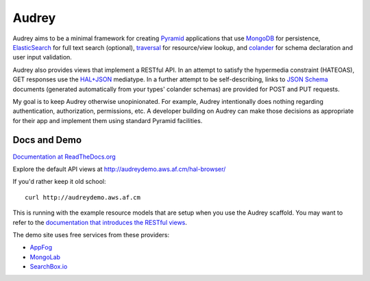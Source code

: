 Audrey
======

Audrey aims to be a minimal framework for creating `Pyramid <http://www.pylonsproject.org/>`_ applications that use `MongoDB <http://www.mongodb.org/>`_ for persistence, `ElasticSearch <http://www.elasticsearch.org/>`_ for full text search (optional), `traversal <http://docs.pylonsproject.org/projects/pyramid/en/1.4-branch/narr/traversal.html>`_ for resource/view lookup, and `colander <http://pypi.python.org/pypi/colander>`_ for schema declaration and user input validation.

Audrey also provides views that implement a RESTful API.  In an attempt to satisfy the hypermedia constraint (HATEOAS), GET responses use the `HAL+JSON <http://stateless.co/hal_specification.html>`_ mediatype.  In a further attempt to be self-describing, links to `JSON Schema <http://json-schema.org/>`_ documents (generated automatically from your types' colander schemas) are provided for POST and PUT requests.

My goal is to keep Audrey otherwise unopinionated.  For example, Audrey intentionally does nothing regarding authentication, authorization, permissions, etc.  A developer building on Audrey can make those decisions as appropriate for their app and implement them using standard Pyramid facilities.

Docs and Demo
-------------

`Documentation at ReadTheDocs.org <https://audrey.readthedocs.org/>`_

Explore the default API views at http://audreydemo.aws.af.cm/hal-browser/

If you'd rather keep it old school::

    curl http://audreydemo.aws.af.cm

This is running with the example resource models that are setup when you use the Audrey scaffold.  You may want to refer to the `documentation that introduces the RESTful views <https://audrey.readthedocs.org/en/latest/introduction.html#restful-views>`_.

The demo site uses free services from these providers:

* `AppFog <https://www.appfog.com/>`_
* `MongoLab <https://mongolab.com/>`_
* `SearchBox.io <https://searchbox.io/>`_
